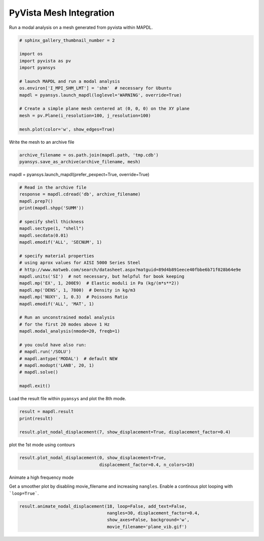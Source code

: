 .. only:: html

    .. note::
        :class: sphx-glr-download-link-note

        Click :ref:`here <sphx_glr_download_examples_02-mapdl-examples_pyvista_mesh.py>`     to download the full example code
    .. rst-class:: sphx-glr-example-title

    .. _sphx_glr_examples_02-mapdl-examples_pyvista_mesh.py:


.. _ref_pyvista_mesh:

PyVista Mesh Integration
~~~~~~~~~~~~~~~~~~~~~~~~

Run a modal analysis on a mesh generated from pyvista within MAPDL.


.. code-block:: default

    # sphinx_gallery_thumbnail_number = 2

    import os
    import pyvista as pv
    import pyansys

    # launch MAPDL and run a modal analysis
    os.environ['I_MPI_SHM_LMT'] = 'shm'  # necessary for Ubuntu
    mapdl = pyansys.launch_mapdl(loglevel='WARNING', override=True)

    # Create a simple plane mesh centered at (0, 0, 0) on the XY plane
    mesh = pv.Plane(i_resolution=100, j_resolution=100)

    mesh.plot(color='w', show_edges=True)




.. image:: /examples/02-mapdl-examples/images/sphx_glr_pyvista_mesh_001.png
    :alt: pyvista mesh
    :class: sphx-glr-single-img


.. rst-class:: sphx-glr-script-out

 Out:

 .. code-block:: none


    [(1.5773502691896262, 1.5773502691896262, 1.5773502691896262),
     (0.0, 0.0, 0.0),
     (0.0, 0.0, 1.0)]



Write the mesh to an archive file


.. code-block:: default

    archive_filename = os.path.join(mapdl.path, 'tmp.cdb')
    pyansys.save_as_archive(archive_filename, mesh)









mapdl = pyansys.launch_mapdl(prefer_pexpect=True, override=True)


.. code-block:: default


    # Read in the archive file
    response = mapdl.cdread('db', archive_filename)
    mapdl.prep7()
    print(mapdl.shpp('SUMM'))

    # specify shell thickness
    mapdl.sectype(1, "shell")
    mapdl.secdata(0.01)
    mapdl.emodif('ALL', 'SECNUM', 1)

    # specify material properties
    # using aprox values for AISI 5000 Series Steel
    # http://www.matweb.com/search/datasheet.aspx?matguid=89d4b891eece40fbbe6b71f028b64e9e
    mapdl.units('SI')  # not necessary, but helpful for book keeping
    mapdl.mp('EX', 1, 200E9)  # Elastic moduli in Pa (kg/(m*s**2))
    mapdl.mp('DENS', 1, 7800)  # Density in kg/m3
    mapdl.mp('NUXY', 1, 0.3)  # Poissons Ratio
    mapdl.emodif('ALL', 'MAT', 1)

    # Run an unconstrained modal analysis
    # for the first 20 modes above 1 Hz
    mapdl.modal_analysis(nmode=20, freqb=1)

    # you could have also run:
    # mapdl.run('/SOLU')
    # mapdl.antype('MODAL')  # default NEW
    # mapdl.modopt('LANB', 20, 1)
    # mapdl.solve()

    mapdl.exit()





.. rst-class:: sphx-glr-script-out

 Out:

 .. code-block:: none

    SUMMARIZE SHAPE TESTING FOR ALL SELECTED ELEMENTS

     ------------------------------------------------------------------------------
                <<<<<<          SHAPE TESTING SUMMARY           >>>>>>
                <<<<<<        FOR ALL SELECTED ELEMENTS         >>>>>>
     ------------------------------------------------------------------------------
                        --------------------------------------
                        |  Element count     10000 SHELL181  |
                        --------------------------------------

      Test                Number tested  Warning count  Error count    Warn+Err %
      ----                -------------  -------------  -----------    ----------
      Aspect Ratio              10000              0             0         0.00 %
      Parallel Deviation        10000              0             0         0.00 %
      Maximum Angle             10000              0             0         0.00 %
      Jacobian Ratio            10000              0             0         0.00 %
      Warping Factor            10000              0             0         0.00 %

      Any                       10000              0             0         0.00 %
     ------------------------------------------------------------------------------




Load the result file within ``pyansys`` and plot the 8th mode.


.. code-block:: default

    result = mapdl.result
    print(result)

    result.plot_nodal_displacement(7, show_displacement=True, displacement_factor=0.4)




.. image:: /examples/02-mapdl-examples/images/sphx_glr_pyvista_mesh_002.png
    :alt: pyvista mesh
    :class: sphx-glr-single-img


.. rst-class:: sphx-glr-script-out

 Out:

 .. code-block:: none

    PyANSYS MAPDL Result file object
    Units       : User Defined
    Version     : 18.2
    Cyclic      : False
    Result Sets : 20
    Nodes       : 10201
    Elements    : 10000


    Available Results:
    NSL : Nodal displacements


    [(1.6018615354080974, 1.6018615354080845, 1.6125783426810336),
     (6.6058269965196814e-15, -6.328271240363392e-15, 0.010716807272942781),
     (0.0, 0.0, 1.0)]



plot the 1st mode using contours


.. code-block:: default

    result.plot_nodal_displacement(0, show_displacement=True,
                                   displacement_factor=0.4, n_colors=10)




.. image:: /examples/02-mapdl-examples/images/sphx_glr_pyvista_mesh_003.png
    :alt: pyvista mesh
    :class: sphx-glr-single-img


.. rst-class:: sphx-glr-script-out

 Out:

 .. code-block:: none


    [(1.6007557758557476, 1.6007557758557467, 1.6007557758553712),
     (6.661338147750939e-16, -3.3306690738754696e-16, -3.7575498268438423e-13),
     (0.0, 0.0, 1.0)]



Animate a high frequency mode

Get a smoother plot by disabling movie_filename and increasing ``nangles``.
Enable a continous plot looping with ```loop=True```.


.. code-block:: default


    result.animate_nodal_displacement(18, loop=False, add_text=False,
                                      nangles=30, displacement_factor=0.4,
                                      show_axes=False, background='w',
                                      movie_filename='plane_vib.gif')



.. image:: /examples/02-mapdl-examples/images/sphx_glr_pyvista_mesh_004.png
    :alt: pyvista mesh
    :class: sphx-glr-single-img


.. rst-class:: sphx-glr-script-out

 Out:

 .. code-block:: none


    [(1.5773502691896262, 1.5773502691896262, 1.5773502691896262),
     (0.0, 0.0, 0.0),
     (0.0, 0.0, 1.0)]




.. rst-class:: sphx-glr-timing

   **Total running time of the script:** ( 0 minutes  15.323 seconds)


.. _sphx_glr_download_examples_02-mapdl-examples_pyvista_mesh.py:


.. only :: html

 .. container:: sphx-glr-footer
    :class: sphx-glr-footer-example



  .. container:: sphx-glr-download sphx-glr-download-python

     :download:`Download Python source code: pyvista_mesh.py <pyvista_mesh.py>`



  .. container:: sphx-glr-download sphx-glr-download-jupyter

     :download:`Download Jupyter notebook: pyvista_mesh.ipynb <pyvista_mesh.ipynb>`


.. only:: html

 .. rst-class:: sphx-glr-signature

    `Gallery generated by Sphinx-Gallery <https://sphinx-gallery.github.io>`_
